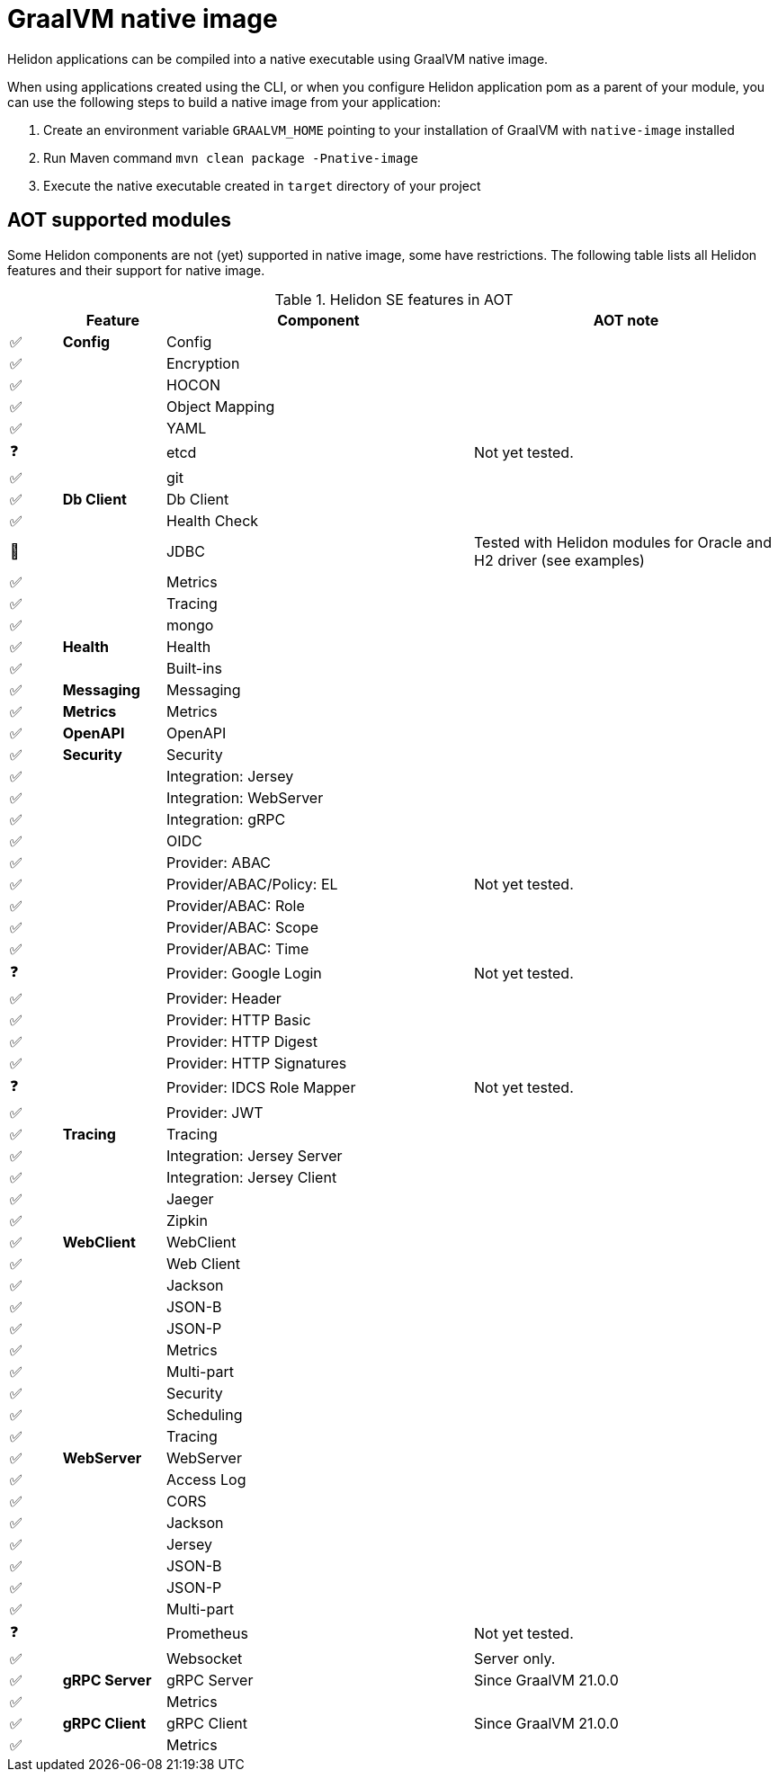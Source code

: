 ///////////////////////////////////////////////////////////////////////////////

    Copyright (c) 2020, 2021 Oracle and/or its affiliates.

    Licensed under the Apache License, Version 2.0 (the "License");
    you may not use this file except in compliance with the License.
    You may obtain a copy of the License at

        http://www.apache.org/licenses/LICENSE-2.0

    Unless required by applicable law or agreed to in writing, software
    distributed under the License is distributed on an "AS IS" BASIS,
    WITHOUT WARRANTIES OR CONDITIONS OF ANY KIND, either express or implied.
    See the License for the specific language governing permissions and
    limitations under the License.

///////////////////////////////////////////////////////////////////////////////

= GraalVM native image
:h1Prefix: SE
:description: Helidon AOT using GraalVM native-image
:keywords: helidon, aot, native, native-image, image, executable, se

Helidon applications can be compiled into a native executable using GraalVM
native image.

When using applications created using the CLI, or when you configure Helidon
application pom as a parent of your module, you can use the following steps to
build a native image from your application:

1. Create an environment variable `GRAALVM_HOME` pointing to your installation of
    GraalVM with `native-image` installed
2. Run Maven command `mvn clean package -Pnative-image`
3. Execute the native executable created in `target` directory of your project

== AOT supported modules

Some Helidon components are not (yet) supported in native image, some have
restrictions. The following table lists all Helidon features and their support
for native image.

.Helidon SE features in AOT
[cols="^1,^2s,<6,<6"]
|===
| |Feature ^|Component  ^|AOT note

|✅ |Config |Config |{nbsp}
|✅ |{nbsp} |Encryption |{nbsp}
|✅ |{nbsp} |HOCON |{nbsp}
|✅ |{nbsp} |Object Mapping |{nbsp}
|✅ |{nbsp} |YAML |{nbsp}
|❓ |{nbsp} |etcd |Not yet tested.
|✅ |{nbsp} |git |{nbsp}
|✅ |Db Client |Db Client |{nbsp}
|✅ |{nbsp} |Health Check |{nbsp}
|🔶 |{nbsp} |JDBC |Tested with Helidon modules for Oracle and H2 driver (see examples)
|✅ |{nbsp} |Metrics |{nbsp}
|✅ |{nbsp} |Tracing |{nbsp}
|✅ |{nbsp} |mongo |{nbsp}
|✅ |Health |Health |{nbsp}
|✅ |{nbsp} |Built-ins |{nbsp}
|✅ |Messaging |Messaging |{nbsp}
|✅ |Metrics |Metrics |{nbsp}
|✅ |OpenAPI |OpenAPI |{nbsp}
|✅ |Security |Security |{nbsp}
|✅ |{nbsp} |Integration: Jersey |{nbsp}
|✅ |{nbsp} |Integration: WebServer |{nbsp}
|✅ |{nbsp} |Integration: gRPC |{nbsp}
|✅ |{nbsp} |OIDC |{nbsp}
|✅ |{nbsp} |Provider: ABAC |{nbsp}
|✅ |{nbsp} |Provider/ABAC/Policy: EL |Not yet tested.
|✅ |{nbsp} |Provider/ABAC: Role |{nbsp}
|✅ |{nbsp} |Provider/ABAC: Scope |{nbsp}
|✅ |{nbsp} |Provider/ABAC: Time |{nbsp}
|❓ |{nbsp} |Provider: Google Login |Not yet tested.
|✅ |{nbsp} |Provider: Header |{nbsp}
|✅ |{nbsp} |Provider: HTTP Basic |{nbsp}
|✅ |{nbsp} |Provider: HTTP Digest |{nbsp}
|✅ |{nbsp} |Provider: HTTP Signatures |{nbsp}
|❓ |{nbsp} |Provider: IDCS Role Mapper |Not yet tested.
|✅ |{nbsp} |Provider: JWT |{nbsp}
|✅ |Tracing |Tracing |{nbsp}
|✅ |{nbsp} |Integration: Jersey Server |{nbsp}
|✅ |{nbsp} |Integration: Jersey Client |{nbsp}
|✅ |{nbsp} |Jaeger |{nbsp}
|✅ |{nbsp} |Zipkin |{nbsp}
|✅ |WebClient |WebClient |{nbsp}
|✅ |{nbsp} |Web Client |{nbsp}
|✅ |{nbsp} |Jackson |{nbsp}
|✅ |{nbsp} |JSON-B |{nbsp}
|✅ |{nbsp} |JSON-P |{nbsp}
|✅ |{nbsp} |Metrics |{nbsp}
|✅ |{nbsp} |Multi-part |{nbsp}
|✅ |{nbsp} |Security |{nbsp}
|✅ |{nbsp} |Scheduling |{nbsp}
|✅ |{nbsp} |Tracing |{nbsp}
|✅ |WebServer |WebServer |{nbsp}
|✅ |{nbsp} |Access Log |{nbsp}
|✅ |{nbsp} |CORS |{nbsp}
|✅ |{nbsp} |Jackson |{nbsp}
|✅ |{nbsp} |Jersey |{nbsp}
|✅ |{nbsp} |JSON-B |{nbsp}
|✅ |{nbsp} |JSON-P |{nbsp}
|✅ |{nbsp} |Multi-part |{nbsp}
|❓ |{nbsp} |Prometheus |Not yet tested.
|✅ |{nbsp} |Websocket |Server only.
|✅ |gRPC Server |gRPC Server |Since GraalVM 21.0.0
|✅ |{nbsp} |Metrics |{nbsp}
|✅ |gRPC Client |gRPC Client |Since GraalVM 21.0.0
|✅ |{nbsp} |Metrics |{nbsp}
|===

